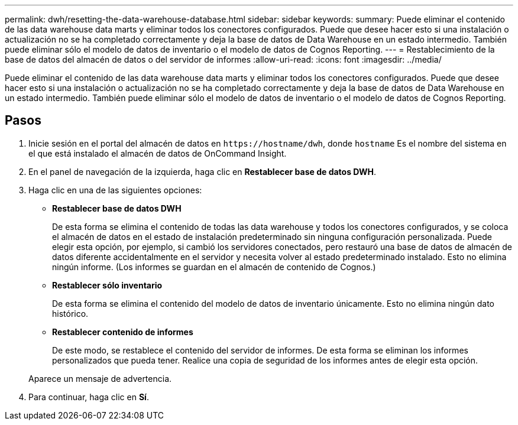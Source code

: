 ---
permalink: dwh/resetting-the-data-warehouse-database.html 
sidebar: sidebar 
keywords:  
summary: Puede eliminar el contenido de las data warehouse data marts y eliminar todos los conectores configurados. Puede que desee hacer esto si una instalación o actualización no se ha completado correctamente y deja la base de datos de Data Warehouse en un estado intermedio. También puede eliminar sólo el modelo de datos de inventario o el modelo de datos de Cognos Reporting. 
---
= Restablecimiento de la base de datos del almacén de datos o del servidor de informes
:allow-uri-read: 
:icons: font
:imagesdir: ../media/


[role="lead"]
Puede eliminar el contenido de las data warehouse data marts y eliminar todos los conectores configurados. Puede que desee hacer esto si una instalación o actualización no se ha completado correctamente y deja la base de datos de Data Warehouse en un estado intermedio. También puede eliminar sólo el modelo de datos de inventario o el modelo de datos de Cognos Reporting.



== Pasos

. Inicie sesión en el portal del almacén de datos en `+https://hostname/dwh+`, donde `hostname` Es el nombre del sistema en el que está instalado el almacén de datos de OnCommand Insight.
. En el panel de navegación de la izquierda, haga clic en *Restablecer base de datos DWH*.
. Haga clic en una de las siguientes opciones:
+
** *Restablecer base de datos DWH*
+
De esta forma se elimina el contenido de todas las data warehouse y todos los conectores configurados, y se coloca el almacén de datos en el estado de instalación predeterminado sin ninguna configuración personalizada. Puede elegir esta opción, por ejemplo, si cambió los servidores conectados, pero restauró una base de datos de almacén de datos diferente accidentalmente en el servidor y necesita volver al estado predeterminado instalado. Esto no elimina ningún informe. (Los informes se guardan en el almacén de contenido de Cognos.)

** *Restablecer sólo inventario*
+
De esta forma se elimina el contenido del modelo de datos de inventario únicamente. Esto no elimina ningún dato histórico.

** *Restablecer contenido de informes*
+
De este modo, se restablece el contenido del servidor de informes. De esta forma se eliminan los informes personalizados que pueda tener. Realice una copia de seguridad de los informes antes de elegir esta opción.



+
Aparece un mensaje de advertencia.

. Para continuar, haga clic en *Sí*.

